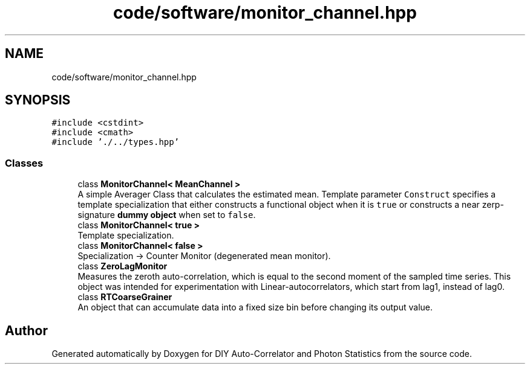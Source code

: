 .TH "code/software/monitor_channel.hpp" 3 "Thu Oct 14 2021" "Version 1.0" "DIY Auto-Correlator and Photon Statistics" \" -*- nroff -*-
.ad l
.nh
.SH NAME
code/software/monitor_channel.hpp
.SH SYNOPSIS
.br
.PP
\fC#include <cstdint>\fP
.br
\fC#include <cmath>\fP
.br
\fC#include '\&./\&.\&./types\&.hpp'\fP
.br

.SS "Classes"

.in +1c
.ti -1c
.RI "class \fBMonitorChannel< MeanChannel >\fP"
.br
.RI "A simple Averager Class that calculates the estimated mean\&. Template parameter \fCConstruct\fP specifies a template specialization that either constructs a functional object when it is \fCtrue\fP or constructs a near zerp-signature \fBdummy object\fP when set to \fCfalse\fP\&. "
.ti -1c
.RI "class \fBMonitorChannel< true >\fP"
.br
.RI "Template specialization\&. "
.ti -1c
.RI "class \fBMonitorChannel< false >\fP"
.br
.RI "Specialization -> Counter Monitor (degenerated mean monitor)\&. "
.ti -1c
.RI "class \fBZeroLagMonitor\fP"
.br
.RI "Measures the zeroth auto-correlation, which is equal to the second moment of the sampled time series\&. This object was intended for experimentation with Linear-autocorrelators, which start from lag1, instead of lag0\&. "
.ti -1c
.RI "class \fBRTCoarseGrainer\fP"
.br
.RI "An object that can accumulate data into a fixed size bin before changing its output value\&. "
.in -1c
.SH "Author"
.PP 
Generated automatically by Doxygen for DIY Auto-Correlator and Photon Statistics from the source code\&.
